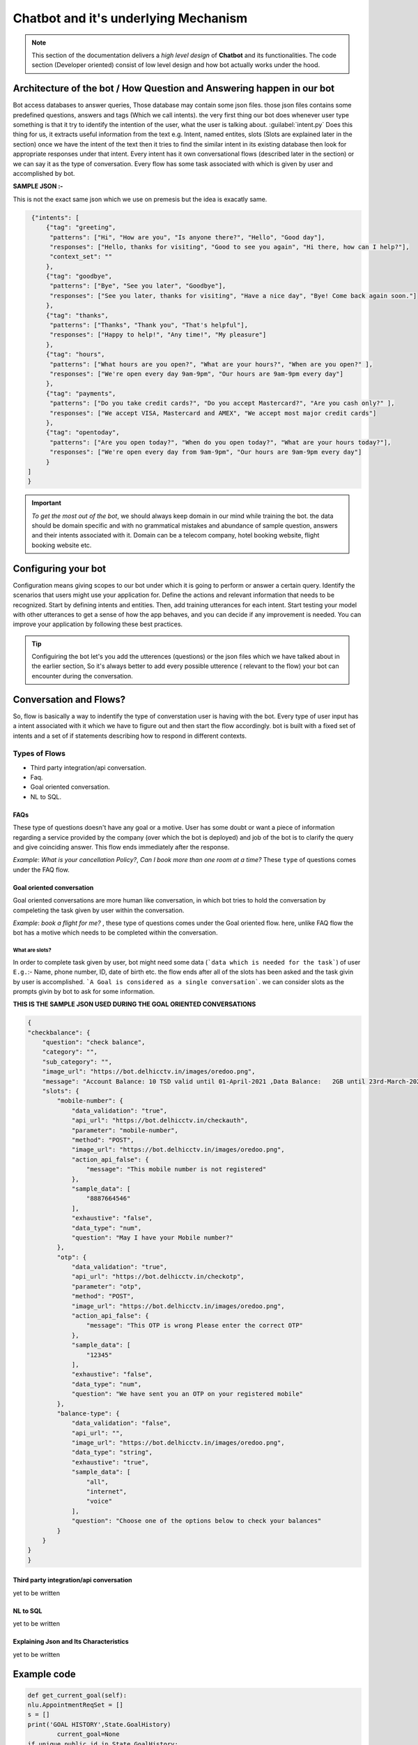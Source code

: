 ######################################
Chatbot and it's underlying Mechanism
######################################



.. note::

		This section of the documentation delivers a *high level design* of **Chatbot** and its functionalities. The code section (Developer oriented) consist of low level design and how bot actually works under the hood. 


Architecture of the bot / How Question and Answering happen in our bot
======================================================================

Bot access databases to answer queries, Those database may contain some json files. those json files contains some predefined questions, answers and tags (Which we call intents). the very first thing our bot does whenever user type something is that it try to identify the intention of the user, what the user is talking about. :guilabel:`intent.py` Does this thing for us, it extracts useful information from the text e.g. Intent, named entites, slots (Slots are explained later in the section) once we have the intent of the text then it tries to find the similar intent in its existing database then look for appropriate responses under that intent. Every intent has it own conversational flows (described later in the section) or we can say it as the type of conversation. Every flow has some task associated with which is given by user and accomplished by bot.

**SAMPLE JSON :-**

This is not the exact same json which we use on premesis but the idea is exacatly same.

.. code:: json
    
    {"intents": [
        {"tag": "greeting",
         "patterns": ["Hi", "How are you", "Is anyone there?", "Hello", "Good day"],
         "responses": ["Hello, thanks for visiting", "Good to see you again", "Hi there, how can I help?"],
         "context_set": ""
        },
        {"tag": "goodbye",
         "patterns": ["Bye", "See you later", "Goodbye"],
         "responses": ["See you later, thanks for visiting", "Have a nice day", "Bye! Come back again soon."]
        },
        {"tag": "thanks",
         "patterns": ["Thanks", "Thank you", "That's helpful"],
         "responses": ["Happy to help!", "Any time!", "My pleasure"]
        },
        {"tag": "hours",
         "patterns": ["What hours are you open?", "What are your hours?", "When are you open?" ],
         "responses": ["We're open every day 9am-9pm", "Our hours are 9am-9pm every day"]
        },
        {"tag": "payments",
         "patterns": ["Do you take credit cards?", "Do you accept Mastercard?", "Are you cash only?" ],
         "responses": ["We accept VISA, Mastercard and AMEX", "We accept most major credit cards"]
        },
        {"tag": "opentoday",
         "patterns": ["Are you open today?", "When do you open today?", "What are your hours today?"],
         "responses": ["We're open every day from 9am-9pm", "Our hours are 9am-9pm every day"]
        }
   ]
   }

..  important::
    
    `To get the most out of the bot`, we should always keep domain in our mind while training the bot. the data should be domain specific and with no grammatical mistakes and abundance of sample question, answers and their intents associated with it. Domain can be a telecom company, hotel booking website, flight booking website etc.


Configuring your bot
====================

Configuration means giving scopes to our bot under which it is going to perform or answer a certain query.
Identify the scenarios that users might use your application for. Define the actions and relevant information that needs to be recognized. Start by defining intents and entities. Then, add training utterances for each intent. Start testing your model with other utterances to get a sense of how the app behaves, and you can decide if any improvement is needed. You can improve your application by following these best practices.


.. image:: G:/Sphinx/Images/Screenshot1.png
  :width: 30%

.. image:: G:/Sphinx/Images/Screenshot2.png
  :width: 30%



.. tip::

	Configuiring the bot let's you add the utterences (questions) or the json files which we have talked about in the earlier section, So it's always better to add every possible utterence ( relevant to the flow) your bot can encounter during the conversation.

Conversation and Flows?
=======================

So, flow is basically a way to indentify the type of converstation user is having with the bot.
Every type of user input has a intent associated with it which we have to figure out and then start the flow accordingly. bot is built with a fixed set of intents and a set of if statements describing how to respond in different contexts.

===============
Types of Flows
===============

- Third party integration/api conversation.
- Faq.
- Goal oriented conversation.
- NL to SQL.

FAQs
----

These type of questions doesn't have any goal or a motive. User has some doubt or want a piece of information regarding a service provided by the company (over which the bot is deployed) and job of the bot is to clarify the query and give coinciding answer. This flow ends immediately after the response.

`Example`: *What is your cancellation Policy?*, *Can I book more than one room at a time?*
These ``type`` of questions comes under the FAQ flow. 


.. image:: G:/Sphinx/Images/Screenshot.png
  :width: 400
  :alt: Alternative text


Goal oriented conversation
---------------------------

Goal oriented conversations are more human like conversation, in which bot tries to hold the conversation by compeleting the task given by user within the conversation. 

`Example`: *book a flight for me?* , these type of questions comes under the Goal oriented flow.
here, unlike FAQ flow the bot has a motive which needs to be completed within the conversation. 


"""""""""""""""
What are slots?
"""""""""""""""
In order to complete task given by user, bot might need some data (```data which is needed for the task```) of user ``E.g.``:- Name, phone number, ID, date of birth etc. the flow ends after all of the slots has been asked and the task givin by user is accomplished. ```A Goal is considered as a single conversation```. we can consider slots as the prompts givin by bot to ask for some information.

**THIS IS THE SAMPLE JSON USED DURING THE GOAL ORIENTED CONVERSATIONS**

.. code:: json
    
    {
    "checkbalance": {
        "question": "check balance",
        "category": "",
        "sub_category": "",
        "image_url": "https://bot.delhicctv.in/images/oredoo.png",
        "message": "Account Balance: 10 TSD valid until 01-April-2021 ,Data Balance:   2GB until 23rd-March-2021,SMS:   300 valid until 23rd-March-2021,Minutes:  300 Minutes valid until 23rd-March-2021",
        "slots": {
            "mobile-number": {
                "data_validation": "true",
                "api_url": "https://bot.delhicctv.in/checkauth",
                "parameter": "mobile-number",
                "method": "POST",
                "image_url": "https://bot.delhicctv.in/images/oredoo.png",
                "action_api_false": {
                    "message": "This mobile number is not registered"
                },
                "sample_data": [
                    "8887664546"
                ],
                "exhaustive": "false",
                "data_type": "num",
                "question": "May I have your Mobile number?"
            },
            "otp": {
                "data_validation": "true",
                "api_url": "https://bot.delhicctv.in/checkotp",
                "parameter": "otp",
                "method": "POST",
                "image_url": "https://bot.delhicctv.in/images/oredoo.png",
                "action_api_false": {
                    "message": "This OTP is wrong Please enter the correct OTP"
                },
                "sample_data": [
                    "12345"
                ],
                "exhaustive": "false",
                "data_type": "num",
                "question": "We have sent you an OTP on your registered mobile"
            },
            "balance-type": {
                "data_validation": "false",
                "api_url": "",
                "image_url": "https://bot.delhicctv.in/images/oredoo.png",
                "data_type": "string",
                "exhaustive": "true",
                "sample_data": [
                    "all",
                    "internet",
                    "voice"
                ],
                "question": "Choose one of the options below to check your balances"
            }
        }
    }
    }



Third party integration/api conversation
----------------------------------------

yet to be written


NL to SQL
----------

yet to be written


Explaining Json and Its Characteristics
-----------------------------------------

yet to be written



Example code
=============


.. code:: python	

	def get_current_goal(self):
       	nlu.AppointmentReqSet = []
        s = []
        print('GOAL HISTORY',State.GoalHistory)
		current_goal=None
        if unique.public_id in State.GoalHistory:
            if len(State.GoalHistory[unique.public_id])>0:
                if  State.GoalHistory[unique.public_id][-1] in dataflag.keys():
                    current_goal =  State.GoalHistory[unique.public_id][-1]
                    for i in dataflag[current_goal]['slots'].keys():
                        nlu.AppointmentReqSet.append(i)
                    State.saveSlots(data= current_goal ,goal_slots = nlu.AppointmentReqSet)
                if State.GoalHistory[unique.public_id][-1] in api_data.keys():
                    current_goal =  State.GoalHistory[unique.public_id][-1]
		print('current goal',current_goal,'current goal')
        return current_goal
        


Major modules
==============

- `nlu`: user input goes into nlu.
- `nlg`: from nlu it goes into nlg and nlg returns the bot answer.


.. highlight:: rst

.. role:: python(code)
    :language: python

.. role:: latex(code)
    :language: latex

Now here are latex command :latex:`\\setlength` and python command
:python:`import`, created by ``:python:`import```.  Here is a
:literal:`literal`, which stays a literal, and
:code:`.. highlight:: rst` makes code role look as it looks.

Some :red:`colored text` at last!

.. role:: red

This is :magenta:`just` a test …
:ref:`Example code`